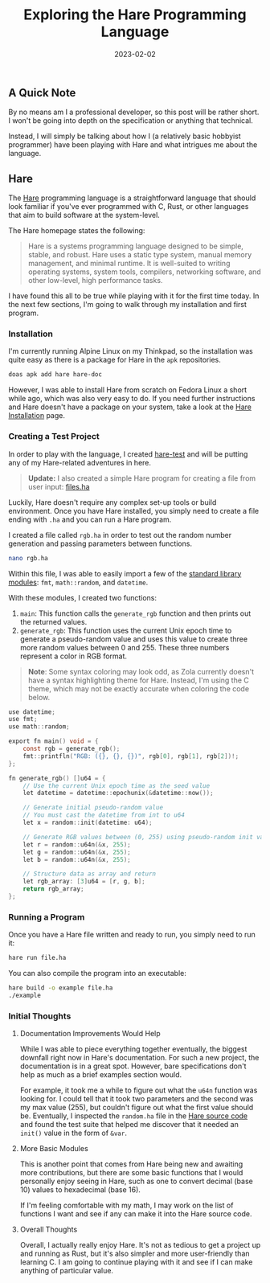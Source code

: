 #+title: Exploring the Hare Programming Language
#+date:  2023-02-02

** A Quick Note
:PROPERTIES:
:CUSTOM_ID: a-quick-note
:END:
By no means am I a professional developer, so this post will be rather
short. I won't be going into depth on the specification or anything that
technical.

Instead, I will simply be talking about how I (a relatively basic
hobbyist programmer) have been playing with Hare and what intrigues me
about the language.

** Hare
:PROPERTIES:
:CUSTOM_ID: hare
:END:
The [[https://harelang.org][Hare]] programming language is a
straightforward language that should look familiar if you've ever
programmed with C, Rust, or other languages that aim to build software
at the system-level.

The Hare homepage states the following:

#+begin_quote
Hare is a systems programming language designed to be simple, stable,
and robust. Hare uses a static type system, manual memory management,
and minimal runtime. It is well-suited to writing operating systems,
system tools, compilers, networking software, and other low-level, high
performance tasks.

#+end_quote

I have found this all to be true while playing with it for the first
time today. In the next few sections, I'm going to walk through my
installation and first program.

*** Installation
:PROPERTIES:
:CUSTOM_ID: installation
:END:
I'm currently running Alpine Linux on my Thinkpad, so the installation
was quite easy as there is a package for Hare in the =apk= repositories.

#+begin_src sh
doas apk add hare hare-doc
#+end_src

However, I was able to install Hare from scratch on Fedora Linux a short
while ago, which was also very easy to do. If you need further
instructions and Hare doesn't have a package on your system, take a look
at the [[https://harelang.org/installation/][Hare Installation]] page.

*** Creating a Test Project
:PROPERTIES:
:CUSTOM_ID: creating-a-test-project
:END:
In order to play with the language, I created
[[https://git.sr.ht/~cmc/hare-projects][hare-test]] and will be putting
any of my Hare-related adventures in here.

#+begin_quote
*Update:* I also created a simple Hare program for creating a file from
user input:
[[https://git.sr.ht/~cmc/hare-projects/tree/main/item/files/files.ha][files.ha]]

#+end_quote

Luckily, Hare doesn't require any complex set-up tools or build
environment. Once you have Hare installed, you simply need to create a
file ending with =.ha= and you can run a Hare program.

I created a file called =rgb.ha= in order to test out the random number
generation and passing parameters between functions.

#+begin_src sh
nano rgb.ha
#+end_src

Within this file, I was able to easily import a few of the
[[https://harelang.org/tutorials/stdlib/][standard library modules]]:
=fmt=, =math::random=, and =datetime=.

With these modules, I created two functions:

1. =main=: This function calls the =generate_rgb= function and then
   prints out the returned values.
2. =generate_rgb=: This function uses the current Unix epoch time to
   generate a pseudo-random value and uses this value to create three
   more random values between 0 and 255. These three numbers represent a
   color in RGB format.

#+begin_quote
*Note*: Some syntax coloring may look odd, as Zola currently doesn't
have a syntax highlighting theme for Hare. Instead, I'm using the C
theme, which may not be exactly accurate when coloring the code below.

#+end_quote

#+begin_src C
use datetime;
use fmt;
use math::random;

export fn main() void = {
    const rgb = generate_rgb();
    fmt::printfln("RGB: ({}, {}, {})", rgb[0], rgb[1], rgb[2])!;
};

fn generate_rgb() []u64 = {
    // Use the current Unix epoch time as the seed value
    let datetime = datetime::epochunix(&datetime::now());

    // Generate initial pseudo-random value
    // You must cast the datetime from int to u64
    let x = random::init(datetime: u64);

    // Generate RGB values between (0, 255) using pseudo-random init value
    let r = random::u64n(&x, 255);
    let g = random::u64n(&x, 255);
    let b = random::u64n(&x, 255);

    // Structure data as array and return
    let rgb_array: [3]u64 = [r, g, b];
    return rgb_array;
};
#+end_src

*** Running a Program
:PROPERTIES:
:CUSTOM_ID: running-a-program
:END:
Once you have a Hare file written and ready to run, you simply need to
run it:

#+begin_src sh
hare run file.ha
#+end_src

You can also compile the program into an executable:

#+begin_src sh
hare build -o example file.ha
./example
#+end_src

*** Initial Thoughts
:PROPERTIES:
:CUSTOM_ID: initial-thoughts
:END:
**** Documentation Improvements Would Help
:PROPERTIES:
:CUSTOM_ID: documentation-improvements-would-help
:END:
While I was able to piece everything together eventually, the biggest
downfall right now in Hare's documentation. For such a new project, the
documentation is in a great spot. However, bare specifications don't
help as much as a brief examples section would.

For example, it took me a while to figure out what the =u64n= function
was looking for. I could tell that it took two parameters and the second
was my max value (255), but couldn't figure out what the first value
should be. Eventually, I inspected the =random.ha= file in the
[[https://git.sr.ht/~sircmpwn/hare/tree/master/item/math/random/random.ha][Hare
source code]] and found the test suite that helped me discover that it
needed an =init()= value in the form of =&var=.

**** More Basic Modules
:PROPERTIES:
:CUSTOM_ID: more-basic-modules
:END:
This is another point that comes from Hare being new and awaiting more
contributions, but there are some basic functions that I would
personally enjoy seeing in Hare, such as one to convert decimal
(base 10) values to hexadecimal (base 16).

If I'm feeling comfortable with my math, I may work on the list of
functions I want and see if any can make it into the Hare source code.

**** Overall Thoughts
:PROPERTIES:
:CUSTOM_ID: overall-thoughts
:END:
Overall, I actually really enjoy Hare. It's not as tedious to get a
project up and running as Rust, but it's also simpler and more
user-friendly than learning C. I am going to continue playing with it
and see if I can make anything of particular value.
